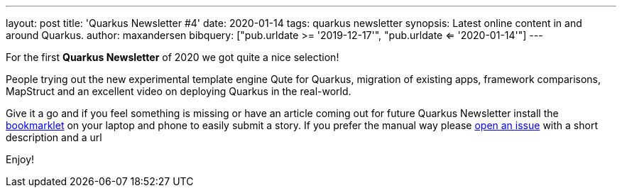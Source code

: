 ---
layout: post
title: 'Quarkus Newsletter #4'
date: 2020-01-14
tags: quarkus newsletter
synopsis: Latest online content in and around Quarkus.
author: maxandersen
bibquery: ["pub.urldate >= '2019-12-17'", "pub.urldate <= '2020-01-14'"]
---

For the first *Quarkus Newsletter* of 2020 we got quite a nice selection!

People trying out the new experimental template engine Qute for Quarkus, migration of existing apps, framework comparisons, MapStruct and an excellent video on deploying Quarkus in the real-world. 

Give it a go and if you feel something is missing or have an article coming out for future Quarkus Newsletter install the https://github.com/maxandersen/url2quarkuspub[bookmarklet] on your laptop and phone to easily submit a story. If you prefer the manual way please https://github.com/quarkusio/quarkusio.github.io/issues[open an issue] with a short description and a url

Enjoy!
